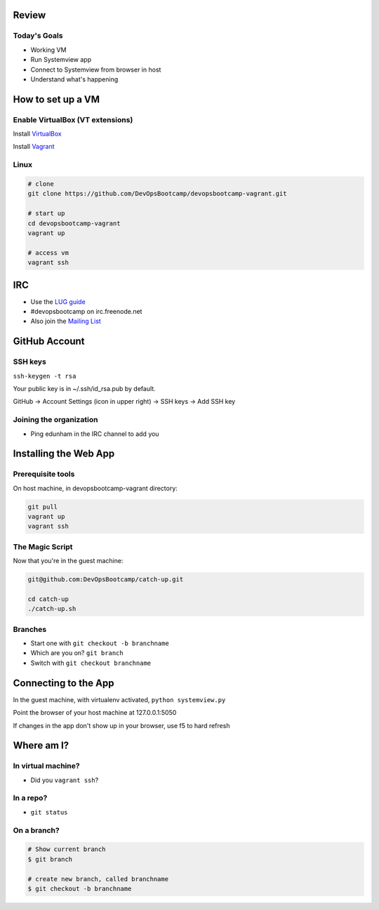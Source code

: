 Review
======

Today's Goals
-------------

* Working VM
* Run Systemview app
* Connect to Systemview from browser in host
* Understand what's happening

How to set up a VM
==================

Enable VirtualBox (VT extensions)
---------------------------------

Install `VirtualBox <https://www.virtualbox.org/wiki/Downloads>`_

Install `Vagrant <http://www.vagrantup.com/>`_

Linux
-----

.. code-block:: bash

    # clone
    git clone https://github.com/DevOpsBootcamp/devopsbootcamp-vagrant.git

    # start up
    cd devopsbootcamp-vagrant
    vagrant up

    # access vm
    vagrant ssh

IRC
===

* Use the `LUG guide <http://lug.oregonstate.edu/blog/irc/>`_ 
* #devopsbootcamp on irc.freenode.net
* Also join the `Mailing List <http://lists.osuosl.org/mailman/listinfo/devops-bootcamp>`_

GitHub Account
==============

SSH keys
--------

``ssh-keygen -t rsa``

Your public key is in ~/.ssh/id_rsa.pub by default. 

GitHub -> Account Settings (icon in upper right) -> SSH keys -> Add SSH key

Joining the organization
------------------------

* Ping edunham in the IRC channel to add you


Installing the Web App
======================

Prerequisite tools
------------------

On host machine, in devopsbootcamp-vagrant directory: 

.. code-block:: bash

    git pull
    vagrant up
    vagrant ssh


The Magic Script
----------------

Now that you're in the guest machine: 

.. code-block:: bash

    git@github.com:DevOpsBootcamp/catch-up.git

    cd catch-up
    ./catch-up.sh

Branches
--------

* Start one with ``git checkout -b branchname``
* Which are you on? ``git branch``
* Switch with ``git checkout branchname``

Connecting to the App
=====================

In the guest machine, with virtualenv activated, ``python systemview.py``

Point the browser of your host machine at 127.0.0.1:5050

If changes in the app don't show up in your browser, use f5 to hard refresh

Where am I?
===========

In virtual machine?
-------------------

* Did you ``vagrant ssh``?

In a repo?
----------

* ``git status``

On a branch?
------------

.. code-block:: bash

    # Show current branch
    $ git branch 

    # create new branch, called branchname
    $ git checkout -b branchname

